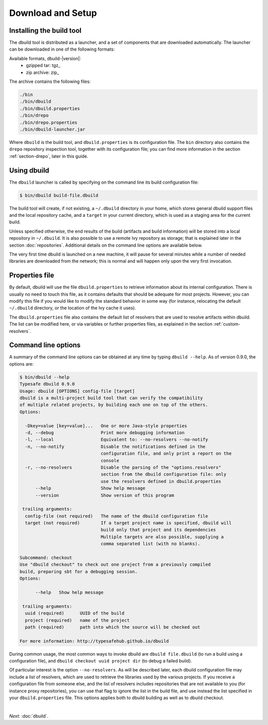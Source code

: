 Download and Setup
==================

Installing the build tool
-------------------------

The dbuild tool is distributed as a launcher, and a set of components that are downloaded
automatically. The launcher can be downloaded in one of the following formats:

Available formats, dbuild-|version|:
  * gzipped tar: tgz_
  * zip archive: zip_

The archive contains the following files:

.. code-block:: text

   ./bin
   ./bin/dbuild
   ./bin/dbuild.properties
   ./bin/drepo
   ./bin/drepo.properties
   ./bin/dbuild-launcher.jar

Where ``dbuild`` is the build tool, and ``dbuild.properties`` is its configuration file. The ``bin`` directory also contains
the ``drepo`` repository inspection tool, together with its configuration file; you can find more information in the
section :ref:`section-drepo`, later in this guide.

Using dbuild
------------

The ``dbuild`` launcher is called by specifying on the command line its build configuration file:

.. code-block:: bash

   $ bin/dbuild build-file.dbuild

The build tool will create, if not existing, a ``~/.dbuild`` directory in your home, which stores general
dbuild support files and the local repository cache, and a ``target`` in your current directory, which is
used as a staging area for the current build.

Unless specified otherwise, the end results of the build (artifacts and build information) will be stored
into a local repository in ``~/.dbuild``. It is also possible to use a remote Ivy repository as storage;
that is explained later in the section :doc:`repositories`. Additional details on the command line options
are available below.

The very first time dbuild is launched on a new machine, it will pause for several minutes while a number
of needed libraries are downloaded from the network; this is normal and will happen only upon the very
first invocation.

Properties file
---------------

By default, dbuild will use the file ``dbuild.properties`` to retrieve information about its internal
configuration. There is usually no need to touch this file, as it contains defaults that should be
adequate for most projects. However, you can modify this file if you would like to modify the standard
behavior in some way (for instance, relocating the default ``~/.dbuild`` directory, or the location of
the Ivy cache it uses).

The ``dbuild.properties`` file also contains the default list of resolvers that are used to resolve
artifacts within dbuild. The list can be modified here, or via variables or further properties files,
as explained in the section :ref:`custom-resolvers`.

Command line options
--------------------

A summary of the command line options can be obtained at any time by typing ``dbuild --help``. As of
version 0.9.0, the options are:

.. code-block:: text

   $ bin/dbuild --help
   Typesafe dbuild 0.9.0
   Usage: dbuild [OPTIONS] config-file [target]
   dbuild is a multi-project build tool that can verify the compatibility
   of multiple related projects, by building each one on top of the others.
   Options:
   
     -Dkey=value [key=value]...   One or more Java-style properties
     -d, --debug                  Print more debugging information
     -l, --local                  Equivalent to: --no-resolvers --no-notify
     -n, --no-notify              Disable the notifications defined in the
                                  configuration file, and only print a report on the
                                  console
     -r, --no-resolvers           Disable the parsing of the "options.resolvers"
                                  section from the dbuild configuration file: only
                                  use the resolvers defined in dbuild.properties
         --help                   Show help message
         --version                Show version of this program
   
    trailing arguments:
     config-file (not required)   The name of the dbuild configuration file
     target (not required)        If a target project name is specified, dbuild will
                                  build only that project and its dependencies
                                  Multiple targets are also possible, supplying a
                                  comma separated list (with no blanks).
   
   Subcommand: checkout
   Use "dbuild checkout" to check out one project from a previously compiled
   build, preparing sbt for a debugging session.
   Options:
   
         --help   Show help message
   
    trailing arguments:
     uuid (required)      UUID of the build
     project (required)   name of the project
     path (required)      path into which the source will be checked out
   
   For more information: http://typesafehub.github.io/dbuild

During common usage, the most common ways to invoke dbuild are ``dbuild file.dbuild`` (to run
a build using a configuration file), and ``dbuild checkout uuid project dir`` (to debug
a failed build).

Of particular interest is the option ``--no-resolvers``. As will be described later, each dbuild
configuration file may include a list of resolvers, which are used to retrieve the libraries
used by the various projects. If you receive a configuration file from someone
else, and the list of resolvers includes repositories that are not available to you (for
instance proxy repositories), you can use that flag to ignore the list in the build file,
and use instead the list specified in your ``dbuild.properties`` file. This options applies
both to dbuild building as well as to dbuild checkout.

|

*Next:* :doc:`dbuild`.
